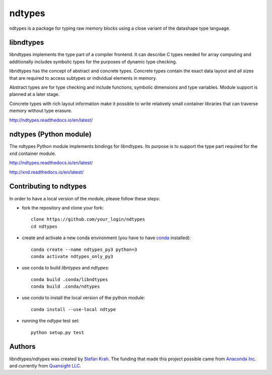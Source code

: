 
ndtypes
=======

ndtypes is a package for typing raw memory blocks using a close variant of
the datashape type language.


libndtypes
----------

libndtypes implements the type part of a compiler frontend. It can describe
C types needed for array computing and additionally includes symbolic types
for the purposes of dynamic type checking.

libndtypes has the concept of abstract and concrete types. Concrete types
contain the exact data layout and all sizes that are required to access
subtypes or individual elements in memory.

Abstract types are for type checking and include functions, symbolic dimensions
and type variables. Module support is planned at a later stage.

Concrete types with rich layout information make it possible to write
relatively small container libraries that can traverse memory without
type erasure.


http://ndtypes.readthedocs.io/en/latest/


ndtypes (Python module)
-----------------------

The ndtypes Python module implements bindings for libndtypes.  Its purpose
is to support the type part required for the xnd container module.

http://ndtypes.readthedocs.io/en/latest/

http://xnd.readthedocs.io/en/latest/


Contributing to ndtypes
-----------------------

In order to have a local version of the module, please follow these steps:

- fork the repository and clone your fork::

    clone https://github.com/your_login/ndtypes
    cd ndtypes

- create and activate a new conda environment (you have to have `conda <https://conda.io/docs/user-guide/install/index.html>`_ installed)::

    conda create --name ndtypes_py3 python=3
    conda activate ndtypes_only_py3

- use conda to build `libntypes` and `ndtypes`::

    conda build .conda/libndtypes
    conda build .conda/ndtypes

- use `conda` to install the local version of the python module::

    conda install --use-local ndtype

- running the `ndtype` test set::

    python setup.py test

Authors
-------

libndtypes/ndtypes was created by `Stefan Krah <https://github.com/skrah>`_.
The funding that made this project possible came from `Anaconda Inc. <https://www.anaconda.com/>`_
and currently from `Quansight LLC <https://www.quansight.com/>`_.

